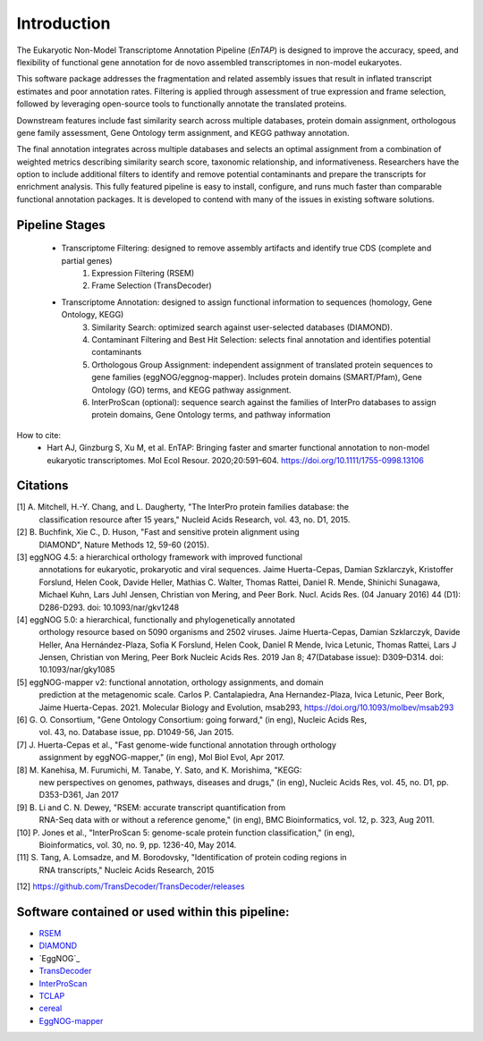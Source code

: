 .. _rsem: https://github.com/deweylab/RSEM
.. _InterProScan: http://www.ebi.ac.uk/interpro/interproscan.html
.. _EggNOG-mapper: https://github.com/jhcepas/eggnog-mapper
.. _diamond: https://github.com/bbuchfink/diamond
.. _TCLAP: http://tclap.sourceforge.net/
.. _cereal: https://uscilab.github.io/cereal/
.. _TransDecoder: https://github.com/TransDecoder/TransDecoder/releases



Introduction
==================

The Eukaryotic Non-Model Transcriptome Annotation Pipeline (*EnTAP*) is designed to improve the accuracy, speed, and flexibility of functional gene annotation for de novo assembled transcriptomes in non-model eukaryotes. 

This software package addresses the fragmentation and related assembly issues that result in inflated transcript estimates and poor annotation rates.  Filtering is applied through assessment of true expression and frame selection, followed by leveraging open-source tools to functionally annotate the translated proteins. 

Downstream features include fast similarity search across multiple databases, protein domain assignment, orthologous gene family assessment, Gene Ontology term assignment, and KEGG pathway annotation.  

The final annotation integrates across multiple databases and selects an optimal assignment from a combination of weighted metrics describing similarity search score, taxonomic relationship, and informativeness.  Researchers have the option to include additional filters to identify and remove potential contaminants and prepare the transcripts for enrichment analysis.  This fully featured pipeline is easy to install, configure, and runs much faster than comparable functional annotation packages.  It is developed to contend with many of the issues in existing software solutions.  

Pipeline Stages
----------------------------
    * Transcriptome Filtering: designed to remove assembly artifacts and identify true CDS (complete and partial genes)
        1. Expression Filtering (RSEM)
        2. Frame Selection (TransDecoder)

    * Transcriptome Annotation: designed to assign functional information to sequences (homology, Gene Ontology, KEGG)
        3. Similarity Search: optimized search against user-selected databases (DIAMOND).  
        4. Contaminant Filtering and Best Hit Selection: selects final annotation and identifies potential contaminants
        5. Orthologous Group Assignment: independent assignment of translated protein sequences to gene families (eggNOG/eggnog-mapper).  Includes protein  domains (SMART/Pfam), Gene Ontology (GO) terms, and KEGG pathway assignment.
        6. InterProScan (optional): sequence search against the families of InterPro databases to assign protein domains, Gene Ontology terms, and pathway information


.. image::    EnTAP_Overview_hires.png
	:align: center


How to cite:
    * Hart AJ, Ginzburg S, Xu M, et al. EnTAP: Bringing faster and smarter functional annotation to non-model eukaryotic transcriptomes. Mol Ecol Resour. 2020;20:591–604. https://doi.org/10.1111/1755-0998.13106

Citations
-------------
[1]   A. Mitchell, H.-Y. Chang, and L. Daugherty, "The InterPro protein families database: the
      classification resource after 15 years," Nucleid Acids Research, vol. 43, no. D1, 2015.

[2]   B. Buchfink, Xie C., D. Huson, "Fast and sensitive protein alignment using 
      DIAMOND", Nature Methods 12, 59-60 (2015).

[3]   eggNOG 4.5: a hierarchical orthology framework with improved functional 
      annotations for eukaryotic, prokaryotic and viral sequences. Jaime
      Huerta-Cepas, Damian Szklarczyk, Kristoffer Forslund, Helen Cook, Davide
      Heller, Mathias C. Walter, Thomas Rattei, Daniel R. Mende, Shinichi
      Sunagawa, Michael Kuhn, Lars Juhl Jensen, Christian von Mering, and Peer
      Bork. Nucl. Acids Res. (04 January 2016) 44 (D1): D286-D293. doi:
      10.1093/nar/gkv1248
	  
[4]   eggNOG 5.0: a hierarchical, functionally and phylogenetically annotated
      orthology resource based on 5090 organisms and 2502 viruses. Jaime
      Huerta-Cepas, Damian Szklarczyk, Davide Heller, Ana Hernández-Plaza, Sofia
      K Forslund, Helen Cook, Daniel R Mende, Ivica Letunic, Thomas Rattei, Lars
      J Jensen, Christian von Mering, Peer Bork Nucleic Acids Res. 2019 Jan 8;
      47(Database issue): D309–D314. doi: 10.1093/nar/gky1085 
	  
[5]   eggNOG-mapper v2: functional annotation, orthology assignments, and domain 
      prediction at the metagenomic scale. Carlos P. Cantalapiedra, 
      Ana Hernandez-Plaza, Ivica Letunic, Peer Bork, Jaime Huerta-Cepas. 2021.
      Molecular Biology and Evolution, msab293, https://doi.org/10.1093/molbev/msab293

[6]   G. O. Consortium, "Gene Ontology Consortium: going forward," (in eng), Nucleic Acids Res,
      vol. 43, no. Database issue, pp. D1049-56, Jan 2015. 

[7]   J. Huerta-Cepas et al., "Fast genome-wide functional annotation through orthology 
      assignment by eggNOG-mapper," (in eng), Mol Biol Evol, Apr 2017.

[8]   M. Kanehisa, M. Furumichi, M. Tanabe, Y. Sato, and K. Morishima, "KEGG: 
      new perspectives on genomes, pathways, diseases and 
      drugs," (in eng), Nucleic Acids Res, vol. 45, no. D1, pp. D353-D361, Jan 2017
   
[9]   B. Li and C. N. Dewey, "RSEM: accurate transcript quantification from 
      RNA-Seq data with or without a reference genome," (in eng), 
      BMC Bioinformatics, vol. 12, p. 323, Aug 2011. 

[10]  P. Jones et al., "InterProScan 5: genome-scale protein function classification," (in eng),
      Bioinformatics, vol. 30, no. 9, pp. 1236-40, May 2014.

[11]   S. Tang, A. Lomsadze, and M. Borodovsky, "Identification of protein coding regions in
      RNA transcripts," Nucleic Acids Research, 2015

[12]  https://github.com/TransDecoder/TransDecoder/releases


Software contained or used within this pipeline:
-------------------------------------------------------
* `RSEM`_
* `DIAMOND`_
* `EggNOG`_
* `TransDecoder`_
* `InterProScan`_
* `TCLAP`_
* `cereal`_
* `EggNOG-mapper`_